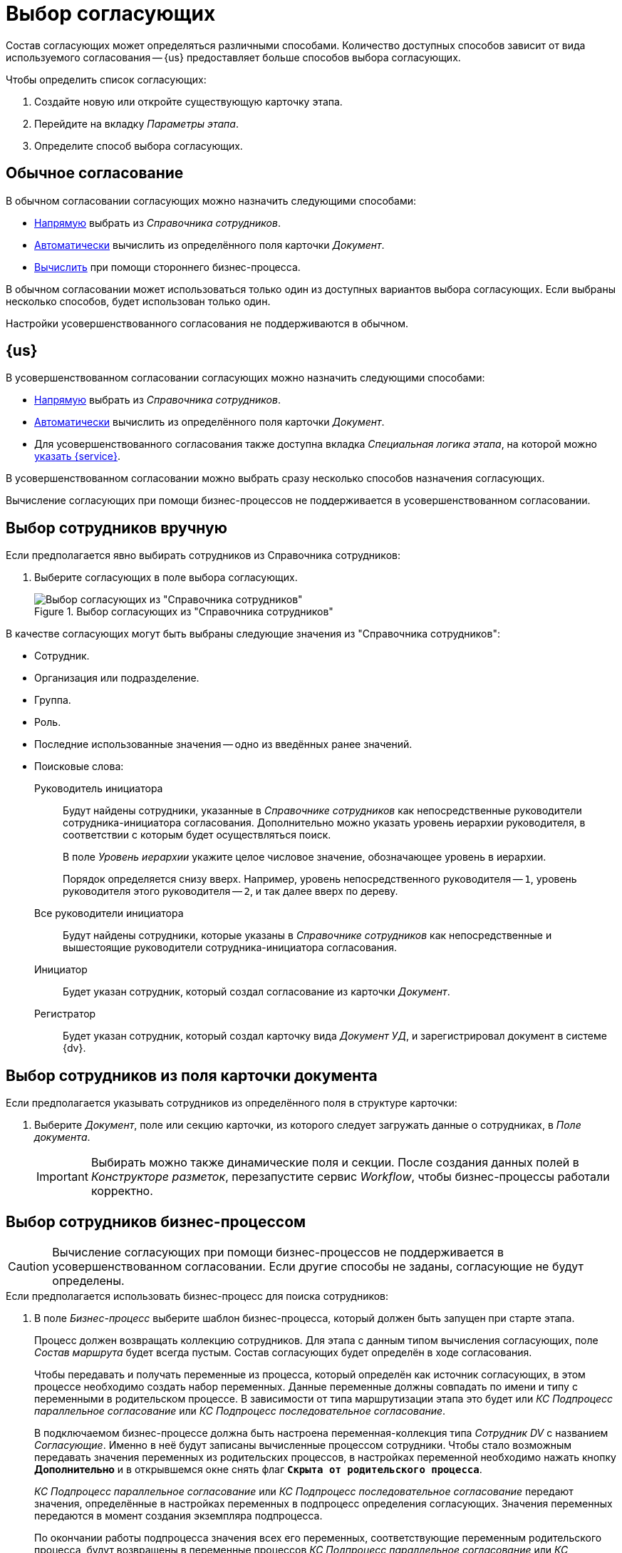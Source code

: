 = Выбор согласующих

Состав согласующих может определяться различными способами. Количество доступных способов зависит от вида используемого согласования -- {us} предоставляет больше способов выбора согласующих.

.Чтобы определить список согласующих:
. Создайте новую или откройте существующую карточку этапа.
. Перейдите на вкладку _Параметры этапа_.
. Определите способ выбора согласующих.

== Обычное согласование

.В обычном согласовании согласующих можно назначить следующими способами:
* <<manual-select,Напрямую>> выбрать из _Справочника сотрудников_.
* <<card-field,Автоматически>> вычислить из определённого поля карточки _Документ_.
* <<business-process,Вычислить>> при помощи стороннего бизнес-процесса.

В обычном согласовании может использоваться только один из доступных вариантов выбора согласующих. Если выбраны несколько способов, будет использован только один.

Настройки усовершенствованного согласования не поддерживаются в обычном.

== {us}

.В усовершенствованном согласовании согласующих можно назначить следующими способами:
* <<manual-select,Напрямую>> выбрать из _Справочника сотрудников_.
* <<card-field,Автоматически>> вычислить из определённого поля карточки _Документ_.
* Для усовершенствованного согласования также доступна вкладка _Специальная логика этапа_, на которой можно <<custom-service,указать {service}>>.

В усовершенствованном согласовании можно выбрать сразу несколько способов назначения согласующих.

Вычисление согласующих при помощи бизнес-процессов не поддерживается в усовершенствованном согласовании.

[#manual-select]
== Выбор сотрудников вручную

.Если предполагается явно выбирать сотрудников из Справочника сотрудников:
. Выберите согласующих в поле выбора согласующих.
+
.Выбор согласующих из "Справочника сотрудников"
image::approvers.png[Выбор согласующих из "Справочника сотрудников"]

.В качестве согласующих могут быть выбраны следующие значения из "Справочника сотрудников":
* Сотрудник.
* Организация или подразделение.
* Группа.
* Роль.
* Последние использованные значения -- одно из введённых ранее значений.
* Поисковые слова:
+
--
Руководитель инициатора::
Будут найдены сотрудники, указанные в _Справочнике сотрудников_ как непосредственные руководители сотрудника-инициатора согласования. Дополнительно можно указать уровень иерархии руководителя, в соответствии с которым будет осуществляться поиск.
+
В поле _Уровень иерархии_ укажите целое числовое значение, обозначающее уровень в иерархии.
+
Порядок определяется снизу вверх. Например, уровень непосредственного руководителя -- `1`, уровень руководителя этого руководителя -- `2`, и так далее вверх по дереву.
+
Все руководители инициатора::
Будут найдены сотрудники, которые указаны в _Справочнике сотрудников_ как непосредственные и вышестоящие руководители сотрудника-инициатора согласования.
+
Инициатор::
Будет указан сотрудник, который создал согласование из карточки _Документ_.
+
Регистратор::
Будет указан сотрудник, который создал карточку вида _Документ УД_, и зарегистрировал документ в системе {dv}.
--

[#card-field]
== Выбор сотрудников из поля карточки документа

.Если предполагается указывать сотрудников из определённого поля в структуре карточки:
. Выберите _Документ_, поле или секцию карточки, из которого следует загружать данные о сотрудниках, в _Поле документа_.
+
[IMPORTANT]
====
Выбирать можно также динамические поля и секции. После создания данных полей в _Конструкторе разметок_, перезапустите сервис _Workflow_, чтобы бизнес-процессы работали корректно.
====

[#business-process]
== Выбор сотрудников бизнес-процессом

CAUTION: Вычисление согласующих при помощи бизнес-процессов не поддерживается в усовершенствованном согласовании. Если другие способы не заданы, согласующие не будут определены.

.Если предполагается использовать бизнес-процесс для поиска сотрудников:
. В поле _Бизнес-процесс_ выберите шаблон бизнес-процесса, который должен быть запущен при старте этапа.
+
****
Процесс должен возвращать коллекцию сотрудников. Для этапа с данным типом вычисления согласующих, поле _Состав маршрута_ будет всегда пустым. Состав согласующих будет определён в ходе согласования.

Чтобы передавать и получать переменные из процесса, который определён как источник согласующих, в этом процессе необходимо создать набор переменных. Данные переменные должны совпадать по имени и типу с переменными в родительском процессе. В зависимости от типа маршрутизации этапа это будет или _КС Подпроцесс параллельное согласование_ или _КС Подпроцесс последовательное согласование_.

В подключаемом бизнес-процессе должна быть настроена переменная-коллекция типа _Сотрудник DV_ с названием _Согласующие_. Именно в неё будут записаны вычисленные процессом сотрудники. Чтобы стало возможным передавать значения переменных из родительских процессов, в настройках переменной необходимо нажать кнопку *Дополнительно* и в открывшемся окне снять флаг `*Скрыта от родительского процесса*`.

_КС Подпроцесс параллельное согласование_ или _КС Подпроцесс последовательное согласование_ передают значения, определённые в настройках переменных в подпроцесс определения согласующих. Значения переменных передаются в момент создания экземпляра подпроцесса.

По окончании работы подпроцесса значения всех его переменных, соответствующие переменным родительского процесса, будут возвращены в переменные процессов _КС Подпроцесс параллельное согласование_ или _КС Подпроцесс последовательное согласование_.
****

[#custom-service]
== Выбор сотрудников при помощи {of-service}

{c-service} может переопределять или дополнять логику этапа. Использование сервиса настраивается на вкладке _Специальная логика этапа_.

CAUTION: Использование {of-service} не поддерживается в обычном согласовании.

.{c-service} позволяет:
* Определить согласующих этапа.
* Задать дополнительные параметры заданий этапа (указать контролера, определить сроки, текст заданий и прочее).
* Выполнить определённые действия в любой момент этапа:
** До запуска.
** При запуске или завершении заданий.
** При завершении этапа.

Если указан {service}, для таких этапов будет работать определённая в данном сервисе логика. При определении согласующих можно вычислять согласующих при старте согласования либо перед стартом этапа. В первом случае согласующие записываются при создании экземпляра этапа и будут отображаться в настройках этапа в маршруте при старте и управлении согласованием.

.Чтобы указать {service}:
. В карточке этапа перейдите на вкладку _Специальная логика этапа_.
. В области _{c-service}_ найдите поле _Ипя сервиса_ и нажмите на кнопку image:buttons/three-dots.png[Три точки].
. Выберите из файловой системы файл `.dll`, содержащий {service}.
. При необходимости добавьте комментарий для сервиса.

Методы, обрабатывающие {service}, содержатся в классах xref:1.5@programmer:ApprovalDesigner:ObjectModel/Services/ApprovalStageEventHandlerService_CL.adoc[ApprovalStageEventHandlerService] и xref:1.5@programmer:ApprovalDesigner:ObjectModel/Services/ApprovalStageService_CL.adoc[ApprovalStageService].
